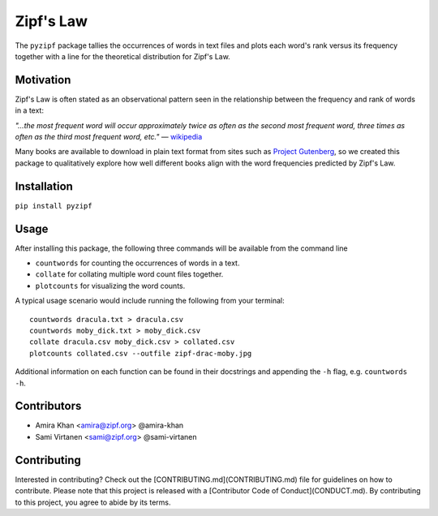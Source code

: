 Zipf's Law
==========

The ``pyzipf`` package tallies the occurrences of words in text
files and plots each word's rank versus its frequency together 
with a line for the theoretical distribution for Zipf's Law.

Motivation
----------

Zipf's Law is often stated as an observational pattern seen in the
relationship between the frequency and rank of words in a text:

`"…the most frequent word will occur approximately twice as often
as the second most frequent word,
three times as often as the third most
frequent word, etc."`
— `wikipedia <https://en.wikipedia.org/wiki/Zipf%27s_law>`_

Many books are available to download in plain text format
from sites such as
`Project Gutenberg <https://www.gutenberg.org/>`_,
so we created this package to qualitatively explore how well
different books align with the word frequencies predicted by
Zipf's Law.

Installation
------------

``pip install pyzipf``

Usage
-----

After installing this package, the following three commands will
be available from the command line

- ``countwords`` for counting the occurrences of words in a text.
- ``collate`` for collating multiple word count files together.
- ``plotcounts`` for visualizing the word counts.

A typical usage scenario would include running the following from
your terminal::

    countwords dracula.txt > dracula.csv
    countwords moby_dick.txt > moby_dick.csv
    collate dracula.csv moby_dick.csv > collated.csv
    plotcounts collated.csv --outfile zipf-drac-moby.jpg

Additional information on each function
can be found in their docstrings and appending the ``-h`` flag,
e.g. ``countwords -h``.

Contributors
------------

- Amira Khan <amira@zipf.org> @amira-khan
- Sami Virtanen <sami@zipf.org> @sami-virtanen

Contributing
------------

Interested in contributing?
Check out the [CONTRIBUTING.md](CONTRIBUTING.md)
file for guidelines on how to contribute.
Please note that this project is released with a
[Contributor Code of Conduct](CONDUCT.md).
By contributing to this project,
you agree to abide by its terms.
